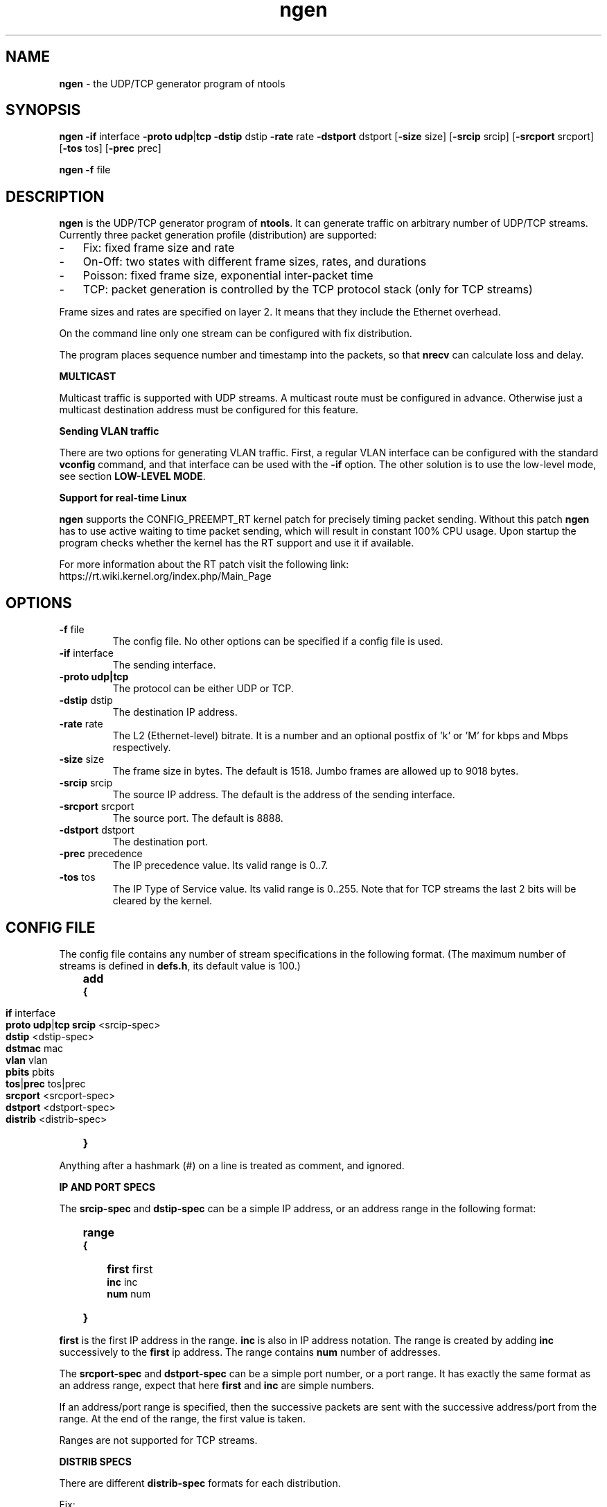 .\" Man page for ngen
.\"
.\" Copyright (C) 2008, Norbert Vegh
.\"
.\" You may distribute under the terms of the GNU General Public
.\" License Verson 2, or any later version at your option.
.\"
.\" Norbert Vegh
.\" ntools@norvegh.com
.\"
.TH ngen 1 "April 20, 2010" "1.5"

.SH NAME
.BR "ngen " "- the UDP/TCP generator program of ntools"

.SH SYNOPSIS
.BR "ngen -if " "interface " "-proto udp" "|" "tcp -dstip" " dstip " "-rate" " rate "
.BR  "-dstport" " dstport [" "-size" " size] [" "-srcip" " srcip] [" "-srcport" " srcport]"
.RB " [" "-tos" " tos] [" "-prec" " prec]"
.PP
.BR "ngen -f" " file"

.SH DESCRIPTION
.B ngen
is the UDP/TCP generator program of
.BR ntools ". It can generate traffic on arbitrary number of UDP/TCP streams."
Currently three packet generation profile (distribution) are supported:
.IP - 3
.PD 0
Fix: fixed frame size and rate
.IP - 3
On-Off: two states with different frame sizes, rates,
and durations
.IP - 3
Poisson: fixed frame size, exponential inter-packet time
.IP - 3
.PD
TCP: packet generation is controlled by the TCP protocol stack (only for TCP streams)
.PP
Frame sizes and rates are specified on layer 2. It means that they include the
Ethernet overhead.
.PP
On the command line only one stream can be configured with fix distribution.
.PP
The program places sequence number and timestamp into the packets, so that
.BR nrecv " can calculate loss and delay.
.PP
.B MULTICAST
.PP
Multicast traffic is supported with UDP streams. A multicast route must be configured in advance.
Otherwise just a multicast destination address must be configured for this feature.
.PP
.B Sending VLAN traffic
.PP
There are two options for generating VLAN traffic. First, a regular VLAN interface can be configured with
.RB "the standard " "vconfig " "command, and that interface can be used with the " "-if " "option."
.RB "The other solution is to use the low-level mode, see section " "LOW-LEVEL MODE" "."
.PP
.B Support for real-time Linux
.PP
.BR "ngen " "supports the CONFIG_PREEMPT_RT kernel patch for precisely timing packet sending."
.RB "Without this patch " "ngen " "has to use active waiting to time packet sending,"
which will result in constant 100% CPU usage.
Upon startup the program checks whether the kernel has the RT support and use it if available.
.PP
For more information about the RT patch visit the following link:
.br
https://rt.wiki.kernel.org/index.php/Main_Page

.SH OPTIONS
.TP
.BR \-f " file"
The config file. No other options can be specified if a config file is used.
.TP
.BR "\-if " "interface"
The sending interface.
.TP
.BR "\-proto udp|tcp"
The protocol can be either UDP or TCP.
.TP
.BR \-dstip " dstip"
The destination IP address.
.TP
.BR \-rate " rate"
The L2 (Ethernet-level) bitrate. It is a number and an optional postfix of 'k' or 'M'
for kbps and Mbps respectively.
.TP
.BR \-size " size"
The frame size in bytes. The default is 1518. Jumbo frames are allowed up to 9018 bytes.
.TP
.BR \-srcip " srcip"
The source IP address. The default is the address of the sending interface.
.TP
.BR \-srcport " srcport"
The source port. The default is 8888.
.TP
.BR \-dstport " dstport"
The destination port.
.TP
.BR \-prec " precedence"
The IP precedence value. Its valid range is 0..7.
.TP
.BR \-tos " tos"
The IP Type of Service value. Its valid range is 0..255.
Note that for TCP streams the last 2 bits will be cleared by the kernel.

.SH "CONFIG FILE"
The config file contains any number of stream specifications in the
following format. (The maximum number of streams is defined in
.BR defs.h ", its default value is 100.)"
.IP "" 3
.PD 0
.B add
.IP
.B {
.IP "" 6
.PD 0
.IP
.BR "if " "interface"
.IP
.BR "proto udp" "|" "tcp"
.BR "srcip " "<srcip-spec>"
.IP
.BR "dstip " "<dstip-spec>"
.IP
.BR "dstmac " "mac"
.IP
.BR "vlan " "vlan"
.IP
.BR "pbits " "pbits"
.IP
.BR "tos" "|" "prec " "tos|prec"
.IP
.BR "srcport " "<srcport-spec>"
.IP
.BR "dstport " "<dstport-spec>"
.IP
.BR "distrib " "<distrib-spec>"
.IP "" 3
.PD
.B }
.PP
Anything after a hashmark (#) on a line is treated as comment, and ignored.
.PP
.B IP AND PORT SPECS
.PP
The
.BR srcip-spec " and " dstip-spec " can be a simple IP address, or an address range"
in the following format:
.IP "" 3
.PD 0
.B range
.IP
.B {
.IP "" 6
.PD 0
.BR "first " "first"
.IP
.BR "inc " "inc"
.IP
.BR "num " "num"
.IP "" 3
.PD
.B }
.PP
.BR first " is the first IP address in the range."
.BR inc " is also in IP address notation. The range is created by adding
.BR inc " successively to the " first " ip address. The range contains"
.BR num " number of addresses."
.PP
The
.BR srcport-spec " and " dstport-spec " can be a simple port number, or a port range."
It has exactly the same format as an address range, expect that here
.BR first " and " inc " are simple numbers."
.PP
If an address/port range is specified, then the successive packets are sent with
the successive address/port from the range. At the end of the range, the first
value is taken.
.PP
Ranges are not supported for TCP streams.
.PP
.B DISTRIB SPECS
.PP
There are different
.BR distrib-spec " formats for each distribution.
.PP
Fix:
.IP "" 3
.PD 0
.B fix
.IP
.B {
.IP "" 6
.PD 0
.BR "rate " "rate"
.IP
.BR "size " "size"
.IP "" 3
.PD
.B }
.PP
.BR rate " is the L2 (Ethernet-level) bitrate. It is a number and an optional postfix of 'k' or 'M'
for kbps and Mbps respectively.
.BR size " is the packet size in bytes."
.PP
On-off:
.IP "" 3
.PD 0
.B on-off
.IP
.B {
.IP "" 6
.PD 0
.BR "rate1 " "rate1"
.IP
.BR "rate2 " "rate2"
.IP
.BR "time1 " "time1"
.IP
.BR "time2 " "time2"
.IP
.BR "size1 " "size1"
.IP
.BR "size2 " "size2"
.IP "" 3
.PD
.B }
.PP
The on-off distribution has two sets of parameters for the two states.
The rate and size parameters are the same as described above. The time
parameters specify the duration of the states in second.
Its format is a number and an optional 'm' or 'u' postfix for ms and us
respectively.
.PP
Poisson:
.IP "" 3
.PD 0
.B poisson
.IP
.B {
.IP "" 6
.PD 0
.BR "size " "size"
.IP
.BR "avgint " "avgint"
.IP "" 3
.PD
.B }
.PP
.BR avgint " is the average inter-packet time of the poisson distribution in seconds."
Its format is a number and an optional 'm' or 'u' postfix for ms and us
respectively.
.PP
TCP:
.IP "" 3
.PD 0
.B tcp
.PD
.PP
There are no further parameters for this distribution.
.PP
.B LOW-LEVEL MODE
.PP
.RB "If the " "dstmac " "parameter is defined, it enables the low-level mode for the stream."
This mode is useful if you want to by-pass the normal routing process.
You need this mode if you want to generate VLAN traffic without
.RB "actually creating the VLAN sub-interfaces. If you want to set the " "vlan " "parameter for"
.RB "the stream, then you have to use this mode, and also specify the " "dstmac " "parameter."
.RB "You can also set the p-bits in the VLAN header with the " "pbits " "parameter."
.br
You can also use this mode if you want to send traffic between interfaces on the same machine
.RB "through an external device under test. In that case you have to set the " "dstmac " "parameter to"
.RB "the MAC address of the receiving interface. You must also specify the " "srcip " "parameter,"
and it cannot be any address on the PC, otherwise the packets will be discarded at the receiver side.
.PP
.B RESTRICTIONS
.PP
Only UDP streams can have
.BR "srcip, dstmac, vlan, pbits " "parameters. The"
.BR "if, proto, dstip " "and " "dstport " "parameters are mandatory. For udp streams if"
.BR srcip " is not defined, it is set to the address of the sending interface."

.SH "NOTES"
You must be root to generate UDP streams.
.PP
For TCP streams the program tries to send out the packets with the specified
rate, but since it uses a normal TCP socket, the sending rate depends on the
network condition, and may be much lower then the configured value.
.PP
For delay measurements the clock of the machines running
.BR "ngen " "and " "nrecv " "must be synchronized. An other way is to"
run both program on the same machine, and use the
.BR low-level " mode."
.PP
.RB "It is important that you understand that without the RT patch " "ngen"
uses active waiting for timing the packet sending.
.RB "It means that when you start " "ngen" ", the CPU usage goes up to 100%."

.SH "EXAMPLES"
To generate a 10 Mbps UDP stream to PC 10.0.0.5 port 8000:
.IP "" 3
ngen -if eth0 -proto udp -dstip 10.0.0.5 -dstport 8000 -rate 10M
.PP
A config file with two stream, on the second stream we send to 10 different addresses of
10.0.50.10, 10.0.50.12 ... 10.0.50.28:
.IP "" 3
.PD 0
add
.IP
{
.IP "" 6
.PD 0
id stream_1
.IP
if eth0
.IP
proto udp
.IP
dstip 10.0.0.5
.IP
dstport 8000
.IP
distrib fix
.IP
{
.IP "" 9
.PD 0
size 500
.IP
rate 500k
.IP "" 6
.PD 0
}
.IP "" 3
.PD 0
}
.IP
.br
.IP
{
.IP "" 6
.PD 0
id stream_2
.IP
if eth0
.IP
proto udp
.IP
dstip range
.IP
{
.IP "" 9
.PD 0
first 10.0.0.10
.IP
inc 0.0.0.2
.IP
num 10
.IP "" 6
.PD 0
}
.IP
dstport 9000
.IP
distrib poisson
.IP
{
.IP "" 9
.PD 0
size 1500
.IP
avgint 1m
.IP "" 6
.PD 0
}
.IP
.IP "" 3
.PD
}

.SH "SEE ALSO"
.B ntools(1), nrecv(1).

.SH AUTHOR
Norbert Vegh, ntools@norvegh.com

.SH COPYRIGHT
.BR "ngen " "is (C) 2002-2010 Norbert Vegh"
.br
The program was originally developed in Telia Research AB.
.PP
This program is free software; you can redistribute it and/or
modify it under the terms of the GNU General Public License
as published by the Free Software Foundation;
either version 2 of the License, or (at your	option)
any later version.
.PP
This software is provided without any warranty.
